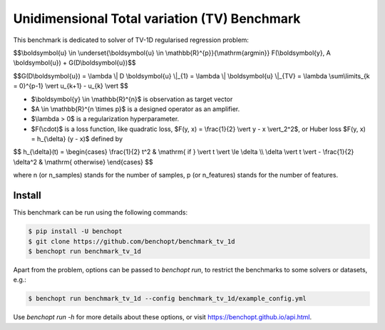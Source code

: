 Unidimensional Total variation (TV) Benchmark
=============================================
|Build Status| |Python 3.6+|

This benchmark is dedicated to solver of TV-1D regularised regression problem:

$$\\boldsymbol{u} \\in \\underset{\\boldsymbol{u} \\in \\mathbb{R}^{p}}{\\mathrm{argmin}} F(\\boldsymbol{y}, A \\boldsymbol{u}) + G(D\\boldsymbol{u})$$


$$G(D\\boldsymbol{u}) = \\lambda \\| D \\boldsymbol{u} \\|_{1} = \\lambda \\| \\boldsymbol{u} \\|_{TV} = \\lambda \\sum\\limits_{k = 0}^{p-1} \\vert u_{k+1} - u_{k} \\vert $$


- $\\boldsymbol{y} \\in \\mathbb{R}^{n}$ is observation as target vector
- $A \\in \\mathbb{R}^{n \\times p}$ is a designed operator as an amplifier.
- $\\lambda > 0$ is a regularization hyperparameter.
- $F(\\cdot)$ is a loss function, like quadratic loss, $F(y, x) = \\frac{1}{2} \\vert y - x \\vert_2^2$, or Huber loss $F(y, x) = h_{\\delta} (y - x)$ defined by


$$   
h_{\\delta}(t) = \\begin{cases} \\frac{1}{2} t^2 & \\mathrm{ if } \\vert t \\vert \\le \\delta \\\\ \\delta \\vert t \\vert - \\frac{1}{2} \\delta^2 & \\mathrm{ otherwise} \\end{cases}
$$


where n (or n_samples) stands for the number of samples, p (or n_features) stands for the number of features.



Install
--------

This benchmark can be run using the following commands:

.. code-block::

   $ pip install -U benchopt
   $ git clone https://github.com/benchopt/benchmark_tv_1d
   $ benchopt run benchmark_tv_1d 

Apart from the problem, options can be passed to `benchopt run`, to restrict the benchmarks to some solvers or datasets, e.g.:

.. code-block::

	$ benchopt run benchmark_tv_1d --config benchmark_tv_1d/example_config.yml


Use `benchopt run -h` for more details about these options, or visit https://benchopt.github.io/api.html.

.. |Build Status| image:: https://github.com/benchopt/benchmark_tv_1d/workflows/Tests/badge.svg
   :target: https://github.com/benchopt/benchmark_tv_1d/actions
.. |Python 3.6+| image:: https://img.shields.io/badge/python-3.6%2B-blue
   :target: https://www.python.org/downloads/release/python-360/
